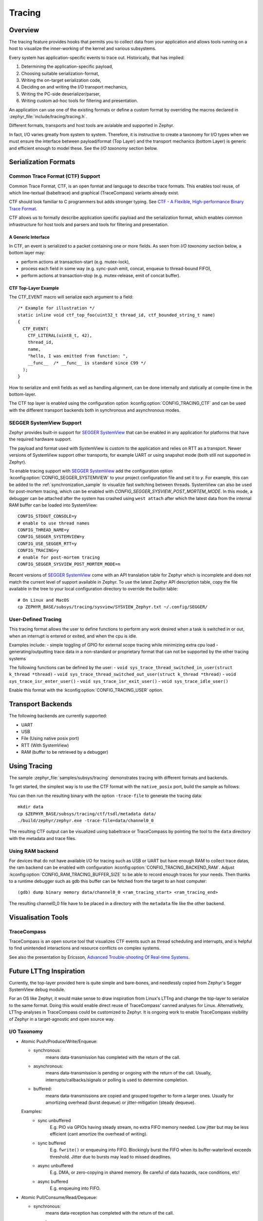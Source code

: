 .. _tracing:

Tracing
#######

Overview
********

The tracing feature provides hooks that permits you to collect data from
your application and allows tools running on a host to visualize the inner-working of
the kernel and various subsystems.

Every system has application-specific events to trace out.  Historically,
that has implied:

1. Determining the application-specific payload,
2. Choosing suitable serialization-format,
3. Writing the on-target serialization code,
4. Deciding on and writing the I/O transport mechanics,
5. Writing the PC-side deserializer/parser,
6. Writing custom ad-hoc tools for filtering and presentation.

An application can use one of the existing formats or define a custom format by
overriding the macros declared in :zephyr_file:`include/tracing/tracing.h`.

Different formats, transports and host tools are avialable and supported in
Zephyr.

In fact, I/O varies greatly from system to system.  Therefore, it is
instructive to create a taxonomy for I/O types when we must ensure the
interface between payload/format (Top Layer) and the transport mechanics
(bottom Layer) is generic and efficient enough to model these. See the
*I/O taxonomy* section below.


Serialization Formats
**********************

.. _ctf:

Common Trace Format (CTF) Support
=================================

Common Trace Format, CTF, is an open format and language to describe trace
formats. This enables tool reuse, of which line-textual (babeltrace) and
graphical (TraceCompass) variants already exist.

CTF should look familiar to C programmers but adds stronger typing.
See `CTF - A Flexible, High-performance Binary Trace Format
<http://diamon.org/ctf/>`_.


CTF allows us to formally describe application specific payload and the
serialization format, which enables common infrastructure for host tools
and parsers and tools for filtering and presentation.


A Generic Interface
--------------------

In CTF, an event is serialized to a packet containing one or more fields.
As seen from *I/O taxonomy* section below, a bottom layer may:

- perform actions at transaction-start (e.g. mutex-lock),
- process each field in some way (e.g. sync-push emit, concat, enqueue to
  thread-bound FIFO),
- perform actions at transaction-stop (e.g. mutex-release, emit of concat
  buffer).

CTF Top-Layer Example
----------------------

The CTF_EVENT macro will serialize each argument to a field::

  /* Example for illustration */
  static inline void ctf_top_foo(uint32_t thread_id, ctf_bounded_string_t name)
  {
    CTF_EVENT(
      CTF_LITERAL(uint8_t, 42),
      thread_id,
      name,
      "hello, I was emitted from function: ",
      __func__  /* __func__ is standard since C99 */
    );
  }

How to serialize and emit fields as well as handling alignment, can be done
internally and statically at compile-time in the bottom-layer.


The CTF top layer is enabled using the configuration option
:kconfig:option:`CONFIG_TRACING_CTF` and can be used with the different transport
backends both in synchronous and asynchronous modes.


SEGGER SystemView Support
=========================

Zephyr provides built-in support for `SEGGER SystemView`_ that can be enabled in
any application for platforms that have the required hardware support.

The payload and format used with SystemView is custom to the application and
relies on RTT as a transport. Newer versions of SystemView support other
transports, for example UART or using snapshot mode (both still not
supported in Zephyr).

To enable tracing support with `SEGGER SystemView`_ add the configuration option
:kconfig:option:`CONFIG_SEGGER_SYSTEMVIEW` to your project configuration file and set
it to *y*. For example, this can be added to the
:ref:`synchronization_sample` to visualize fast switching between threads.
SystemView can also be used for post-mortem tracing, which can be enabled with
`CONFIG_SEGGER_SYSVIEW_POST_MORTEM_MODE`. In this mode, a debugger can
be attached after the system has crashed using ``west attach`` after which the
latest data from the internal RAM buffer can be loaded into SystemView::

    CONFIG_STDOUT_CONSOLE=y
    # enable to use thread names
    CONFIG_THREAD_NAME=y
    CONFIG_SEGGER_SYSTEMVIEW=y
    CONFIG_USE_SEGGER_RTT=y
    CONFIG_TRACING=y
    # enable for post-mortem tracing
    CONFIG_SEGGER_SYSVIEW_POST_MORTEM_MODE=n


.. figure:: segger_systemview.png
    :align: center
    :alt: SEGGER SystemView
    :figclass: align-center
    :width: 80%

.. _SEGGER SystemView: https://www.segger.com/products/development-tools/systemview/


Recent versions of `SEGGER SystemView`_ come with an API translation table for
Zephyr which is incomplete and does not match the current level of support
available in Zephyr. To use the latest Zephyr API description table, copy the
file available in the tree to your local configuration directory to override the
builtin table::

        # On Linux and MacOS
        cp ZEPHYR_BASE/subsys/tracing/sysview/SYSVIEW_Zephyr.txt ~/.config/SEGGER/

User-Defined Tracing
====================

This tracing format allows the user to define functions to perform any work desired
when a task is switched in or out, when an interrupt is entered or exited, and when the cpu
is idle.

Examples include:
- simple toggling of GPIO for external scope tracing while minimizing extra cpu load
- generating/outputting trace data in a non-standard or proprietary format that can
not be supported by the other tracing systems

The following functions can be defined by the user:
- ``void sys_trace_thread_switched_in_user(struct k_thread *thread)``
- ``void sys_trace_thread_switched_out_user(struct k_thread *thread)``
- ``void sys_trace_isr_enter_user()``
- ``void sys_trace_isr_exit_user()``
- ``void sys_trace_idle_user()``

Enable this format with the :kconfig:option:`CONFIG_TRACING_USER` option.


Transport Backends
******************

The following backends are currently supported:

* UART
* USB
* File (Using native posix port)
* RTT (With SystemView)
* RAM (buffer to be retrieved by a debugger)

Using Tracing
*************

The sample :zephyr_file:`samples/subsys/tracing` demonstrates tracing with
different formats and backends.

To get started, the simplest way is to use the CTF format with the ``native_posix``
port, build the sample as follows:

.. zephyr-app-commands::
   :tool: all
   :app: samples/subsys/tracing
   :board: native_posix
   :gen-args: -DCONF_FILE=prj_native_posix_ctf.conf
   :goals: build

You can then run the resulting binary with the option ``-trace-file`` to generate
the tracing data::

    mkdir data
    cp $ZEPHYR_BASE/subsys/tracing/ctf/tsdl/metadata data/
    ./build/zephyr/zephyr.exe -trace-file=data/channel0_0

The resulting CTF output can be visualized using babeltrace or TraceCompass
by pointing the tool to the ``data`` directory with the metadata and trace files.

Using RAM backend
=================

For devices that do not have available I/O for tracing such as USB or UART but have
enough RAM to collect trace datas, the ram backend can be enabled with configuration
:kconfig:option:`CONFIG_TRACING_BACKEND_RAM`.
Adjust :kconfig:option:`CONFIG_RAM_TRACING_BUFFER_SIZE` to be able to record enough traces for your needs.
Then thanks to a runtime debugger such as gdb this buffer can be fetched from the target
to an host computer::

    (gdb) dump binary memory data/channel0_0 <ram_tracing_start> <ram_tracing_end>

The resulting channel0_0 file have to be placed in a directory with the ``metadata``
file like the other backend.

Visualisation Tools
*******************

TraceCompass
=============

TraceCompass is an open source tool that visualizes CTF events such as thread
scheduling and interrupts, and is helpful to find unintended interactions and
resource conflicts on complex systems.

See also the presentation by Ericsson,
`Advanced Trouble-shooting Of Real-time Systems
<https://wiki.eclipse.org/images/0/0e/TechTalkOnlineDemoFeb2017_v1.pdf>`_.



Future LTTng Inspiration
************************

Currently, the top-layer provided here is quite simple and bare-bones,
and needlessly copied from Zephyr's Segger SystemView debug module.

For an OS like Zephyr, it would make sense to draw inspiration from
Linux's LTTng and change the top-layer to serialize to the same format.
Doing this would enable direct reuse of TraceCompass' canned analyses
for Linux.  Alternatively, LTTng-analyses in TraceCompass could be
customized to Zephyr.  It is ongoing work to enable TraceCompass
visibility of Zephyr in a target-agnostic and open source way.


I/O Taxonomy
=============

- Atomic Push/Produce/Write/Enqueue:

  - synchronous:
                  means data-transmission has completed with the return of the
                  call.

  - asynchronous:
                  means data-transmission is pending or ongoing with the return
                  of the call. Usually, interrupts/callbacks/signals or polling
                  is used to determine completion.

  - buffered:
                  means data-transmissions are copied and grouped together to
                  form a larger ones. Usually for amortizing overhead (burst
                  dequeue) or jitter-mitigation (steady dequeue).

  Examples:
    - sync  unbuffered
        E.g. PIO via GPIOs having steady stream, no extra FIFO memory needed.
        Low jitter but may be less efficient (cant amortize the overhead of
        writing).

    - sync  buffered
        E.g. ``fwrite()`` or enqueuing into FIFO.
        Blockingly burst the FIFO when its buffer-waterlevel exceeds threshold.
        Jitter due to bursts may lead to missed deadlines.

    - async unbuffered
        E.g. DMA, or zero-copying in shared memory.
        Be careful of data hazards, race conditions, etc!

    - async buffered
        E.g. enqueuing into FIFO.



- Atomic Pull/Consume/Read/Dequeue:

  - synchronous:
                  means data-reception has completed with the return of the call.

  - asynchronous:
                  means data-reception is pending or ongoing with the return of
                  the call. Usually, interrupts/callbacks/signals or polling is
                  used to determine completion.

  - buffered:
                  means data is copied-in in larger chunks than request-size.
                  Usually for amortizing wait-time.

  Examples:
    - sync  unbuffered
        E.g. Blocking read-call, ``fread()`` or SPI-read, zero-copying in shared
        memory.

    - sync  buffered
        E.g. Blocking read-call with caching applied.
        Makes sense if read pattern exhibits spatial locality.

    - async unbuffered
        E.g. zero-copying in shared memory.
        Be careful of data hazards, race conditions, etc!

    - async buffered
        E.g. ``aio_read()`` or DMA.



Unfortunately, I/O may not be atomic and may, therefore, require locking.
Locking may not be needed if multiple independent channels are available.

  - The system has non-atomic write and one shared channel
        E.g. UART. Locking required.

        ``lock(); emit(a); emit(b); emit(c); release();``

  - The system has non-atomic write but many channels
        E.g. Multi-UART. Lock-free if the bottom-layer maps each Zephyr
        thread+ISR to its own channel, thus alleviating races as each
        thread is sequentially consistent with itself.

        ``emit(a,thread_id); emit(b,thread_id); emit(c,thread_id);``

  - The system has atomic write     but one shared channel
        E.g. ``native_posix`` or board with DMA. May or may not need locking.

        ``emit(a ## b ## c); /* Concat to buffer */``

        ``lock(); emit(a); emit(b); emit(c); release(); /* No extra mem */``

  - The system has atomic write     and many channels
        E.g. native_posix or board with multi-channel DMA. Lock-free.

        ``emit(a ## b ## c, thread_id);``


Object tracking
***************

The kernel can also maintain lists of objects that can be used to track
their usage. Currently, the following lists can be enabled::

  struct k_timer *_track_list_k_timer;
  struct k_mem_slab *_track_list_k_mem_slab;
  struct k_sem *_track_list_k_sem;
  struct k_mutex *_track_list_k_mutex;
  struct k_stack *_track_list_k_stack;
  struct k_msgq *_track_list_k_msgq;
  struct k_mbox *_track_list_k_mbox;
  struct k_pipe *_track_list_k_pipe;
  struct k_queue *_track_list_k_queue;

Those global variables are the head of each list - they can be traversed
with the help of macro ``SYS_PORT_TRACK_NEXT``. For instance, to traverse
all initialized mutexes, one can write::

  struct k_mutex *cur = _track_list_k_mutex;
  while (cur != NULL) {
    /* Do something */

    cur = SYS_PORT_TRACK_NEXT(cur);
  }

To enable object tracking, enable :kconfig:option:`CONFIG_TRACING_OBJECT_TRACKING`.
Note that each list can be enabled or disabled via their tracing
configuration. For example, to disable tracking of semaphores, one can
disable :kconfig:option:`CONFIG_TRACING_SEMAPHORE`.

Object tracking is behind tracing configuration as it currently leverages
tracing infrastructure to perform the tracking.

API
***


Common
======

.. doxygengroup:: subsys_tracing_apis

Threads
=======

.. doxygengroup:: subsys_tracing_apis_thread

Work Queues
===========

.. doxygengroup:: subsys_tracing_apis_work

Poll
====

.. doxygengroup:: subsys_tracing_apis_poll

Semaphore
=========

.. doxygengroup:: subsys_tracing_apis_sem

Mutex
=====

.. doxygengroup:: subsys_tracing_apis_mutex

Condition Variables
===================

.. doxygengroup:: subsys_tracing_apis_condvar

Queues
======

.. doxygengroup:: subsys_tracing_apis_queue

FIFO
====

.. doxygengroup:: subsys_tracing_apis_fifo

LIFO
====
.. doxygengroup:: subsys_tracing_apis_lifo

Stacks
======

.. doxygengroup:: subsys_tracing_apis_stack

Message Queues
==============

.. doxygengroup:: subsys_tracing_apis_msgq

Mailbox
=======

.. doxygengroup:: subsys_tracing_apis_mbox

Pipes
======

.. doxygengroup:: subsys_tracing_apis_pipe

Heaps
=====

.. doxygengroup:: subsys_tracing_apis_heap

Memory Slabs
============

.. doxygengroup:: subsys_tracing_apis_mslab

Timers
======

.. doxygengroup:: subsys_tracing_apis_timer

Object tracking
===============

.. doxygengroup:: subsys_tracing_object_tracking

Syscalls
========

.. doxygengroup:: subsys_tracing_apis_syscall
